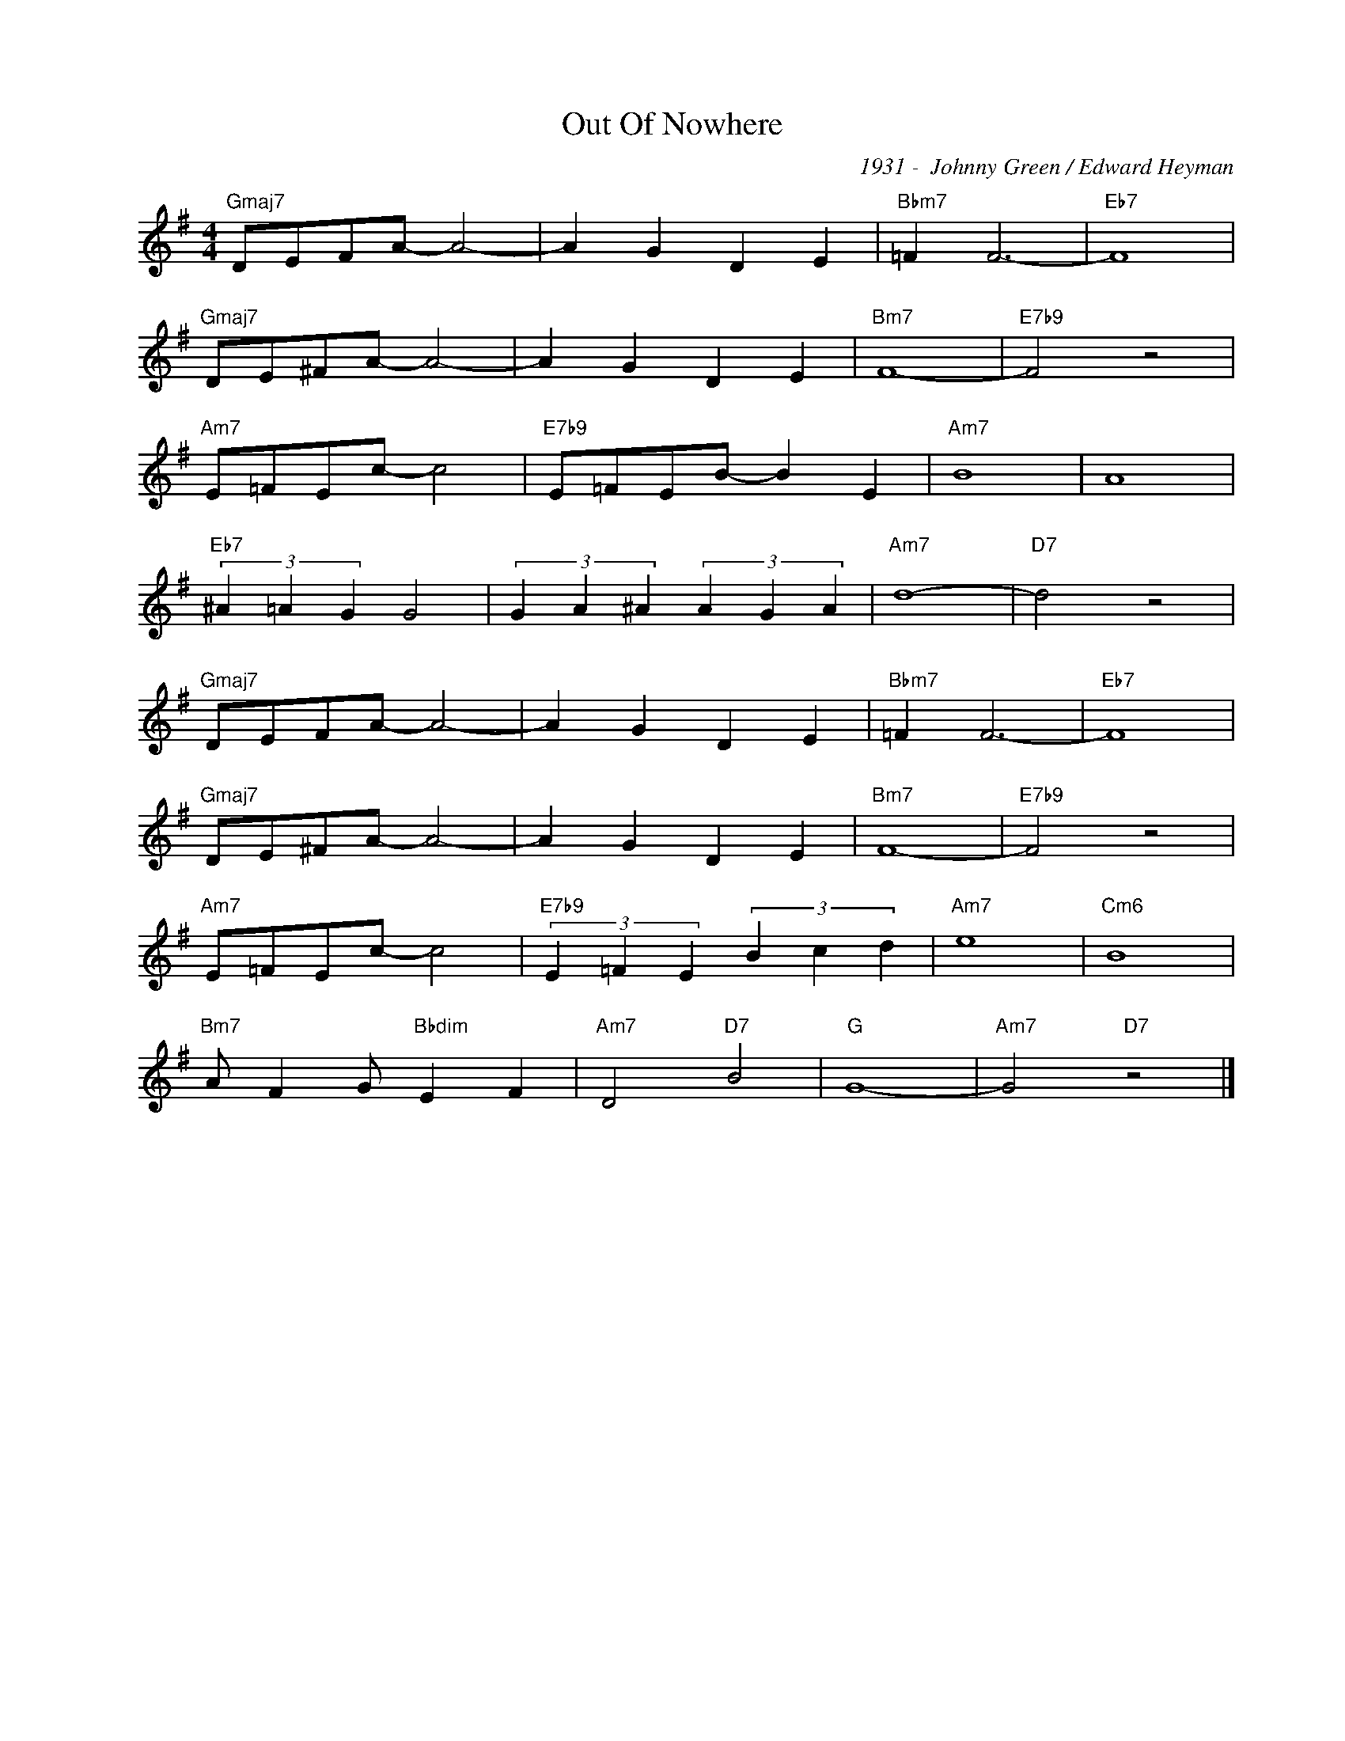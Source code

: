 X:1
T:Out Of Nowhere
C:1931 -  Johnny Green / Edward Heyman
Z:www.realbook.site
L:1/4
M:4/4
I:linebreak $
K:G
V:1 treble nm=" " snm=" "
V:1
"Gmaj7" D/E/F/A/- A2- | A G D E |"Bbm7" =F F3- |"Eb7" F4 |$"Gmaj7" D/E/^F/A/- A2- | A G D E | %6
"Bm7" F4- |"E7b9" F2 z2 |$"Am7" E/=F/E/c/- c2 |"E7b9" E/=F/E/B/- B E |"Am7" B4 | A4 |$ %12
"Eb7" (3^A =A G G2 | (3G A ^A (3A G A |"Am7" d4- |"D7" d2 z2 |$"Gmaj7" D/E/F/A/- A2- | A G D E | %18
"Bbm7" =F F3- |"Eb7" F4 |$"Gmaj7" D/E/^F/A/- A2- | A G D E |"Bm7" F4- |"E7b9" F2 z2 |$ %24
"Am7" E/=F/E/c/- c2 |"E7b9" (3E =F E (3B c d |"Am7" e4 |"Cm6" B4 |$"Bm7" A/ F G/"Bbdim" E F | %29
"Am7" D2"D7" B2 |"G" G4- |"Am7" G2"D7" z2 |] %32

